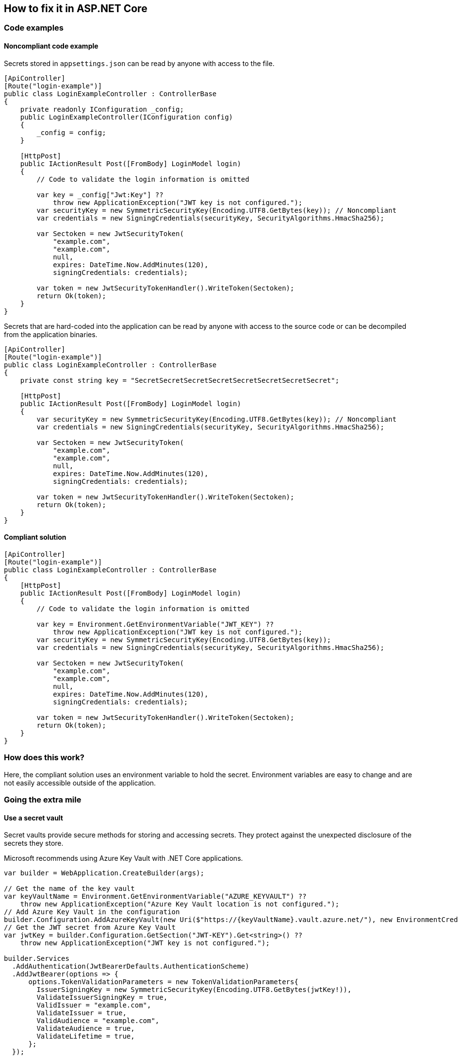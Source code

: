 == How to fix it in ASP.NET Core

=== Code examples

==== Noncompliant code example

Secrets stored in `appsettings.json` can be read by anyone with access to the file.

[source,csharp,diff-id=101,diff-type=noncompliant]
----
[ApiController]
[Route("login-example")]
public class LoginExampleController : ControllerBase
{
    private readonly IConfiguration _config;
    public LoginExampleController(IConfiguration config) 
    {
        _config = config;
    }

    [HttpPost]
    public IActionResult Post([FromBody] LoginModel login)
    {
        // Code to validate the login information is omitted

        var key = _config["Jwt:Key"] ??
            throw new ApplicationException("JWT key is not configured.");
        var securityKey = new SymmetricSecurityKey(Encoding.UTF8.GetBytes(key)); // Noncompliant
        var credentials = new SigningCredentials(securityKey, SecurityAlgorithms.HmacSha256);

        var Sectoken = new JwtSecurityToken(
            "example.com",
            "example.com",
            null,
            expires: DateTime.Now.AddMinutes(120),
            signingCredentials: credentials);

        var token = new JwtSecurityTokenHandler().WriteToken(Sectoken);
        return Ok(token);
    }
}
----

Secrets that are hard-coded into the application can be read by anyone with access to the source code or can be decompiled from the application binaries.

[source,csharp]
----
[ApiController]
[Route("login-example")]
public class LoginExampleController : ControllerBase
{
    private const string key = "SecretSecretSecretSecretSecretSecretSecretSecret";

    [HttpPost]
    public IActionResult Post([FromBody] LoginModel login)
    {
        var securityKey = new SymmetricSecurityKey(Encoding.UTF8.GetBytes(key)); // Noncompliant
        var credentials = new SigningCredentials(securityKey, SecurityAlgorithms.HmacSha256);

        var Sectoken = new JwtSecurityToken(
            "example.com",
            "example.com",
            null,
            expires: DateTime.Now.AddMinutes(120),
            signingCredentials: credentials);

        var token = new JwtSecurityTokenHandler().WriteToken(Sectoken);
        return Ok(token);
    }
}
----

==== Compliant solution

[source,csharp,diff-id=101,diff-type=compliant]
----
[ApiController]
[Route("login-example")]
public class LoginExampleController : ControllerBase
{
    [HttpPost]
    public IActionResult Post([FromBody] LoginModel login)
    {
        // Code to validate the login information is omitted

        var key = Environment.GetEnvironmentVariable("JWT_KEY") ??
            throw new ApplicationException("JWT key is not configured.");
        var securityKey = new SymmetricSecurityKey(Encoding.UTF8.GetBytes(key));
        var credentials = new SigningCredentials(securityKey, SecurityAlgorithms.HmacSha256);

        var Sectoken = new JwtSecurityToken(
            "example.com",
            "example.com",
            null,
            expires: DateTime.Now.AddMinutes(120),
            signingCredentials: credentials);

        var token = new JwtSecurityTokenHandler().WriteToken(Sectoken);
        return Ok(token);
    }
}
----

=== How does this work?

Here, the compliant solution uses an environment variable to hold the secret. Environment variables are easy to change and are not easily accessible outside of the application.

=== Going the extra mile

==== Use a secret vault

Secret vaults provide secure methods for storing and accessing secrets. They protect against the unexpected disclosure of the secrets they store.

Microsoft recommends using Azure Key Vault with .NET Core applications.

[source,csharp]
----
var builder = WebApplication.CreateBuilder(args);

// Get the name of the key vault
var keyVaultName = Environment.GetEnvironmentVariable("AZURE_KEYVAULT") ??
    throw new ApplicationException("Azure Key Vault location is not configured.");
// Add Azure Key Vault in the configuration
builder.Configuration.AddAzureKeyVault(new Uri($"https://{keyVaultName}.vault.azure.net/"), new EnvironmentCredential());
// Get the JWT secret from Azure Key Vault
var jwtKey = builder.Configuration.GetSection("JWT-KEY").Get<string>() ??
    throw new ApplicationException("JWT key is not configured.");

builder.Services
  .AddAuthentication(JwtBearerDefaults.AuthenticationScheme)
  .AddJwtBearer(options => {
      options.TokenValidationParameters = new TokenValidationParameters{
        IssuerSigningKey = new SymmetricSecurityKey(Encoding.UTF8.GetBytes(jwtKey!)),
        ValidateIssuerSigningKey = true,
        ValidIssuer = "example.com",
        ValidateIssuer = true,
        ValidAudience = "example.com",
        ValidateAudience = true,
        ValidateLifetime = true,
      };
  });
----
